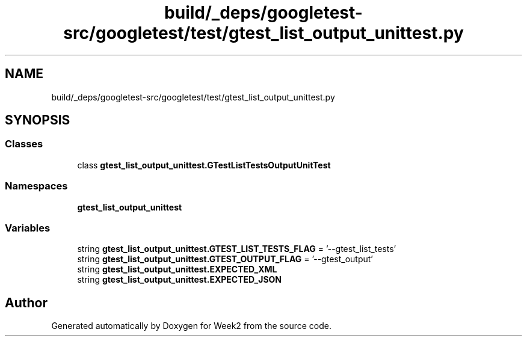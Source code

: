 .TH "build/_deps/googletest-src/googletest/test/gtest_list_output_unittest.py" 3 "Tue Sep 12 2023" "Week2" \" -*- nroff -*-
.ad l
.nh
.SH NAME
build/_deps/googletest-src/googletest/test/gtest_list_output_unittest.py
.SH SYNOPSIS
.br
.PP
.SS "Classes"

.in +1c
.ti -1c
.RI "class \fBgtest_list_output_unittest\&.GTestListTestsOutputUnitTest\fP"
.br
.in -1c
.SS "Namespaces"

.in +1c
.ti -1c
.RI " \fBgtest_list_output_unittest\fP"
.br
.in -1c
.SS "Variables"

.in +1c
.ti -1c
.RI "string \fBgtest_list_output_unittest\&.GTEST_LIST_TESTS_FLAG\fP = '\-\-gtest_list_tests'"
.br
.ti -1c
.RI "string \fBgtest_list_output_unittest\&.GTEST_OUTPUT_FLAG\fP = '\-\-gtest_output'"
.br
.ti -1c
.RI "string \fBgtest_list_output_unittest\&.EXPECTED_XML\fP"
.br
.ti -1c
.RI "string \fBgtest_list_output_unittest\&.EXPECTED_JSON\fP"
.br
.in -1c
.SH "Author"
.PP 
Generated automatically by Doxygen for Week2 from the source code\&.
